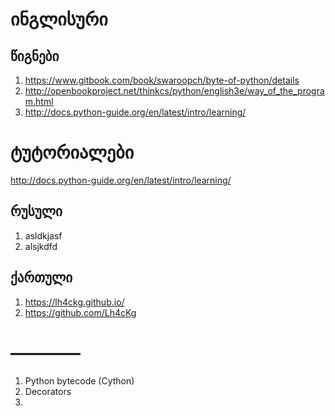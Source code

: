 * ინგლისური 

** წიგნები
1. https://www.gitbook.com/book/swaroopch/byte-of-python/details
2. http://openbookproject.net/thinkcs/python/english3e/way_of_the_program.html
3. http://docs.python-guide.org/en/latest/intro/learning/
   
* ტუტორიალები
http://docs.python-guide.org/en/latest/intro/learning/

** რუსული
1. asldkjasf
2. alsjkdfd
 

** ქართული
1. https://lh4ckg.github.io/
2. https://github.com/Lh4cKg



* ------------
  1. Python bytecode (Cython)
  2. Decorators
  3. 
